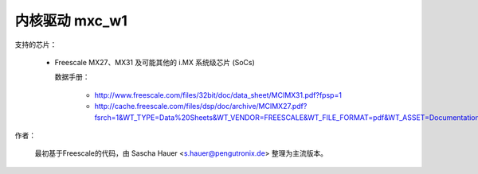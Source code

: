 ====================
内核驱动 mxc_w1
====================

支持的芯片：

  * Freescale MX27、MX31 及可能其他的 i.MX 系统级芯片 (SoCs)

    数据手册：

        - http://www.freescale.com/files/32bit/doc/data_sheet/MCIMX31.pdf?fpsp=1
	- http://cache.freescale.com/files/dsp/doc/archive/MCIMX27.pdf?fsrch=1&WT_TYPE=Data%20Sheets&WT_VENDOR=FREESCALE&WT_FILE_FORMAT=pdf&WT_ASSET=Documentation

作者：

	最初基于Freescale的代码，由 Sascha Hauer <s.hauer@pengutronix.de> 整理为主流版本。
